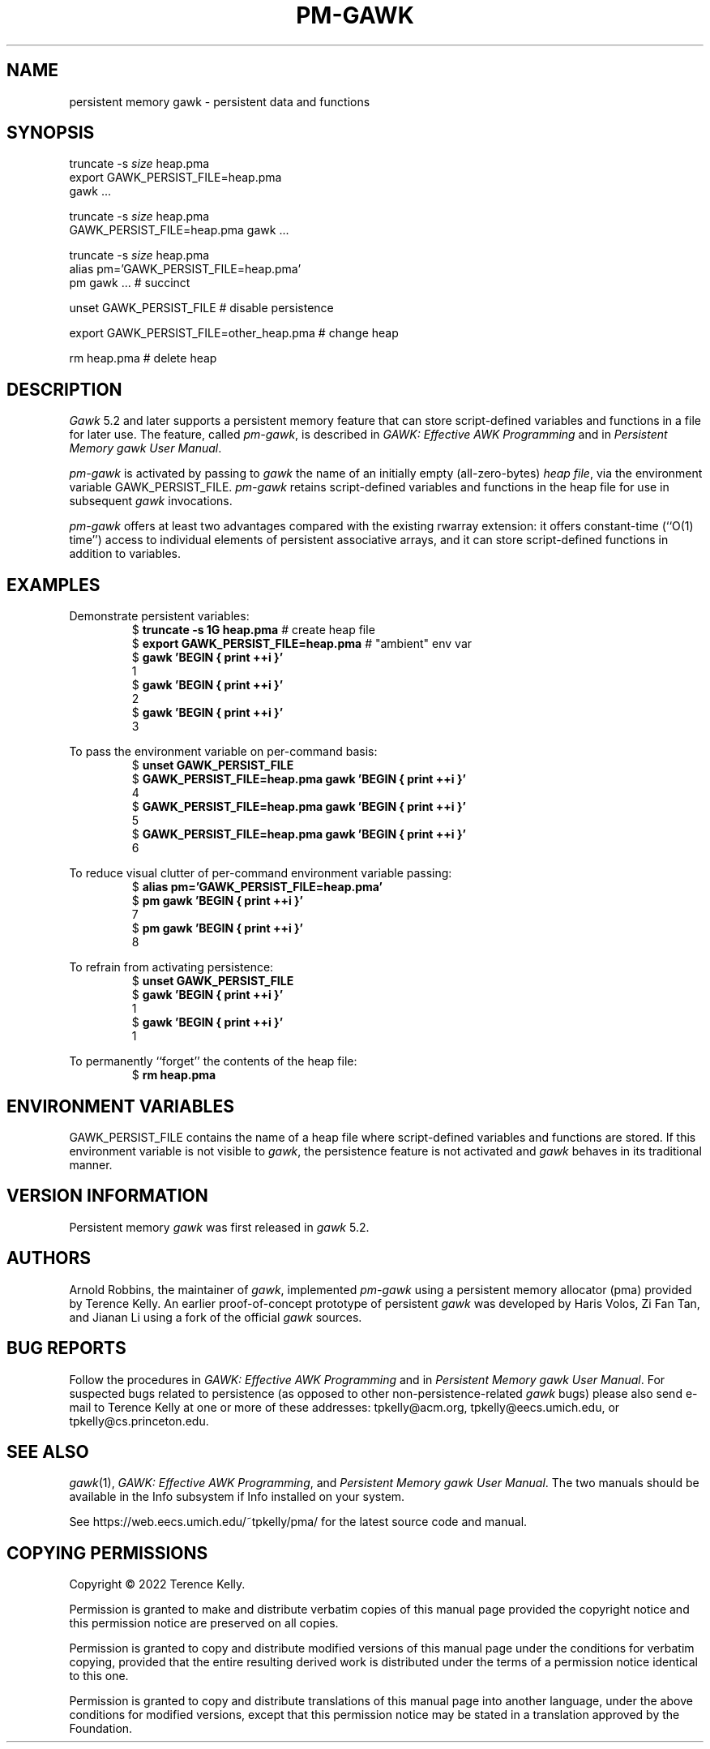 .ds EP \fIGAWK: Effective AWK Programming\fP
.ds PM \fIPersistent Memory gawk User Manual\fP
.TH PM-GAWK 1 "Aug 14 2022" "Free Software Foundation" "Utility Commands"
.SH NAME
persistent memory gawk \- persistent data and functions
.SH SYNOPSIS
.ft CW
.nf
truncate -s \f(CIsize\fP heap.pma
export GAWK_PERSIST_FILE=heap.pma
gawk .\^.\^.
.sp
truncate -s \f(CIsize\fP heap.pma
GAWK_PERSIST_FILE=heap.pma gawk .\^.\^.
.sp
truncate -s \f(CIsize\fP heap.pma
alias pm='GAWK_PERSIST_FILE=heap.pma'
pm gawk .\^.\^.                       # succinct
.sp
unset GAWK_PERSIST_FILE   # disable persistence
.sp
export GAWK_PERSIST_FILE=other_heap.pma  # change heap
.sp
rm heap.pma               # delete heap
.fi
.ft R
.SH DESCRIPTION
.PP
.I Gawk
5.2 and later supports a persistent memory feature that
can store script-defined variables and functions in a
file for later use.  The feature, called
.IR pm-gawk ,
is described in \*(EP and in \*(PM.
.PP
.I pm-gawk
is activated by passing to
.I gawk
the name of an initially empty
(all-zero-bytes)
.IR "heap file" ,
via the environment variable
\f(CWGAWK_PERSIST_FILE\fP.
.I pm-gawk
retains script-defined variables and functions in the heap file for
use in subsequent
.I gawk
invocations.
.PP
.I pm-gawk
offers at least two advantages compared with the existing \f(CWrwarray\fP
extension: it offers constant-time (``O(1) time'') access to individual
elements of persistent associative arrays, and it can store script-defined
functions in addition to variables.
.SH EXAMPLES
.PP
Demonstrate persistent variables:
.sp .5
.RS
.nf
.ft CW
$ \f(CBtruncate -s 1G heap.pma\fP            # create heap file
$ \f(CBexport GAWK_PERSIST_FILE=heap.pma\fP  # "ambient" env var
$ \f(CBgawk 'BEGIN { print ++i }'\fP
1
$ \f(CBgawk 'BEGIN { print ++i }'\fP
2
$ \f(CBgawk 'BEGIN { print ++i }'\fP
3
.ft R
.fi
.RE
.PP
To pass the environment variable on per-command basis:
.sp .5
.RS
.nf
.ft CW
$ \f(CBunset GAWK_PERSIST_FILE\fP
$ \f(CBGAWK_PERSIST_FILE=heap.pma gawk 'BEGIN { print ++i }'\fP
4
$ \f(CBGAWK_PERSIST_FILE=heap.pma gawk 'BEGIN { print ++i }'\fP
5
$ \f(CBGAWK_PERSIST_FILE=heap.pma gawk 'BEGIN { print ++i }'\fP
6
.ft R
.fi
.RE
.PP
To reduce visual clutter of per-command environment variable passing:
.sp .5
.RS
.nf
.ft CW
$ \f(CBalias pm='GAWK_PERSIST_FILE=heap.pma'\fP
$ \f(CBpm gawk 'BEGIN { print ++i }'\fP
7
$ \f(CBpm gawk 'BEGIN { print ++i }'\fP
8
.ft R
.fi
.RE
.PP
To refrain from activating persistence:
.sp .5
.RS
.nf
.ft CW
$ \f(CBunset GAWK_PERSIST_FILE\fP
$ \f(CBgawk 'BEGIN { print ++i }'\fP
1
$ \f(CBgawk 'BEGIN { print ++i }'\fP
1
.ft R
.fi
.RE
.PP
To permanently ``forget'' the contents of the heap file:
.sp .5
.RS
.nf
.ft CW
$ \f(CBrm heap.pma\fP
.ft R
.fi
.RE
.PP
.SH ENVIRONMENT VARIABLES
.PP
\f(CWGAWK_PERSIST_FILE\fP contains the name of a heap file where
script-defined variables and functions are stored.  If this environment
variable is not visible to
.IR gawk ,
the
persistence feature is not activated and
.I gawk
behaves in
its traditional manner.
.SH VERSION INFORMATION
.PP
Persistent memory
.I gawk
was first released in
.I gawk
5.2.
.SH AUTHORS
Arnold Robbins, the maintainer of
.IR gawk ,
implemented 
.I pm-gawk
using a persistent memory allocator (pma) provided by
Terence Kelly.  An earlier proof-of-concept prototype
of persistent
.I gawk
was developed by Haris Volos, Zi Fan
Tan, and Jianan Li using a fork of the official
.I gawk
sources.
.SH BUG REPORTS
Follow the procedures in \*(EP and in \*(PM.
For suspected
bugs related to persistence (as opposed to other
non-persistence-related
.I gawk
bugs) please also send
e-mail to Terence Kelly at one or more of these addresses:
\f(CWtpkelly@acm.org\fP,
\f(CWtpkelly@eecs.umich.edu\fP,
or
\f(CWtpkelly@cs.princeton.edu\fP.
.SH SEE ALSO
.IR gawk (1),
\*(EP,
and
\*(PM.
The two manuals should be available in the Info subsystem
if Info installed on your system.
.PP
See \f(CWhttps://web.eecs.umich.edu/~tpkelly/pma/\fP for
the latest source code and manual.
.SH COPYING PERMISSIONS
Copyright \(co 2022
Terence Kelly.
.PP
Permission is granted to make and distribute verbatim copies of
this manual page provided the copyright notice and this permission
notice are preserved on all copies.
.ig
Permission is granted to process this file through troff and print the
results, provided the printed document carries copying permission
notice identical to this one except for the removal of this paragraph
(this paragraph not being relevant to the printed manual page).
..
.PP
Permission is granted to copy and distribute modified versions of this
manual page under the conditions for verbatim copying, provided that
the entire resulting derived work is distributed under the terms of a
permission notice identical to this one.
.PP
Permission is granted to copy and distribute translations of this
manual page into another language, under the above conditions for
modified versions, except that this permission notice may be stated in
a translation approved by the Foundation.
